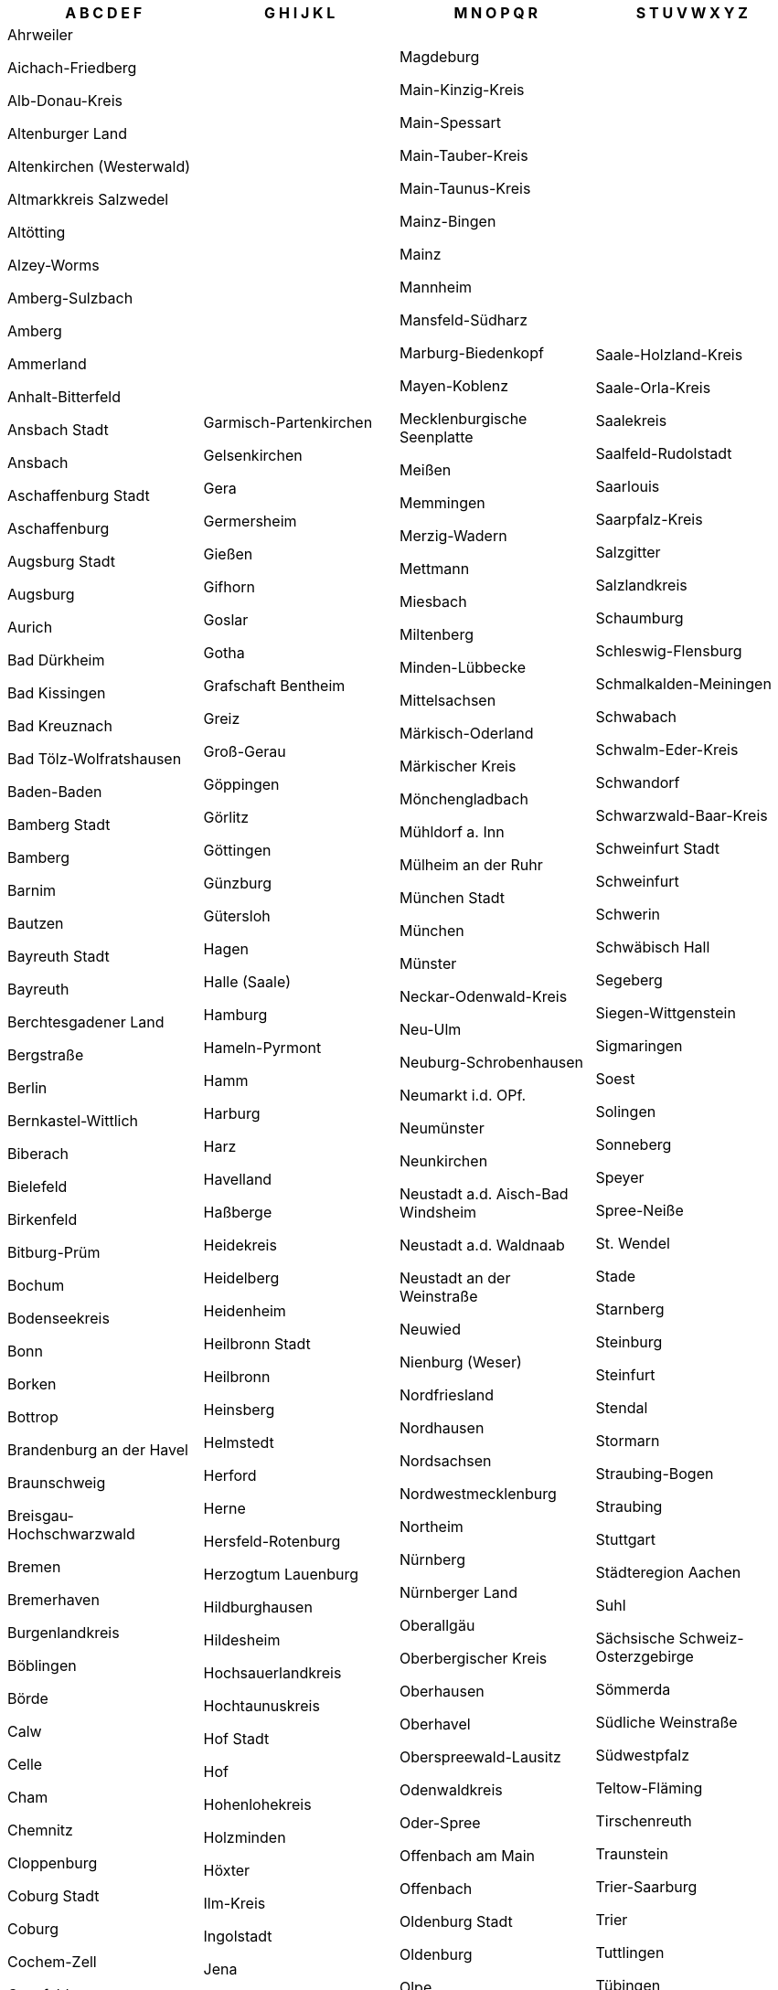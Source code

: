 [width="100%",options="header"]
|===
| A B C D E F | G H I J K L | M N O P Q R | S T U V W X Y Z

| Ahrweiler

Aichach-Friedberg

Alb-Donau-Kreis

Altenburger Land

Altenkirchen (Westerwald)

Altmarkkreis Salzwedel

Altötting

Alzey-Worms

Amberg-Sulzbach

Amberg

Ammerland

Anhalt-Bitterfeld

Ansbach Stadt

Ansbach

Aschaffenburg Stadt

Aschaffenburg

Augsburg Stadt

Augsburg

Aurich

Bad Dürkheim

Bad Kissingen

Bad Kreuznach

Bad Tölz-Wolfratshausen

Baden-Baden

Bamberg Stadt

Bamberg

Barnim

Bautzen

Bayreuth Stadt

Bayreuth

Berchtesgadener Land

Bergstraße

Berlin

Bernkastel-Wittlich

Biberach

Bielefeld

Birkenfeld

Bitburg-Prüm

Bochum

Bodenseekreis

Bonn

Borken

Bottrop

Brandenburg an der Havel

Braunschweig

Breisgau-Hochschwarzwald

Bremen

Bremerhaven

Burgenlandkreis

Böblingen

Börde

Calw

Celle

Cham

Chemnitz

Cloppenburg

Coburg Stadt

Coburg

Cochem-Zell

Coesfeld

Cottbus

Cuxhaven

Dachau

Dahme-Spreewald

Darmstadt-Dieburg

Darmstadt

Deggendorf

Delmenhorst

Dessau-Roßlau

Diepholz

Dillingen a.d. Donau

Dingolfing-Landau

Dithmarschen

Donau-Ries

Donnersbergkreis

Dortmund

Dresden

Duisburg

Düren

Düsseldorf

Ebersberg

Eichsfeld

Eichstätt

Eisenach

Elbe-Elster

Emden

Emmendingen

Emsland

Ennepe-Ruhr-Kreis

Enzkreis

Erding

Erfurt

Erlangen-Höchstadt

Erlangen

Erzgebirgskreis

Essen

Esslingen

Euskirchen

Flensburg

Forchheim

Frankenthal (Pfalz)

Frankfurt (Oder)

Frankfurt am Main

Freiburg im Breisgau

Freising

Freudenstadt

Freyung-Grafenau

Friesland

Fulda

Fürstenfeldbruck

Fürth Stadt

Fürth

| Garmisch-Partenkirchen

Gelsenkirchen

Gera

Germersheim

Gießen

Gifhorn

Goslar

Gotha

Grafschaft Bentheim

Greiz

Groß-Gerau

Göppingen

Görlitz

Göttingen

Günzburg

Gütersloh

Hagen

Halle (Saale)

Hamburg

Hameln-Pyrmont

Hamm

Harburg

Harz

Havelland

Haßberge

Heidekreis

Heidelberg

Heidenheim

Heilbronn Stadt

Heilbronn

Heinsberg

Helmstedt

Herford

Herne

Hersfeld-Rotenburg

Herzogtum Lauenburg

Hildburghausen

Hildesheim

Hochsauerlandkreis

Hochtaunuskreis

Hof Stadt

Hof

Hohenlohekreis

Holzminden

Höxter

Ilm-Kreis

Ingolstadt

Jena

Jerichower Land

Kaiserslautern Stadt

Kaiserslautern

Karlsruhe Stadt

Karlsruhe

Kassel Stadt

Kassel

Kaufbeuren

Kelheim

Kempten (Allgäu)

Kiel

Kitzingen

Kleve

Koblenz

Konstanz

Krefeld

Kronach

Kulmbach

Kusel

Kyffhäuserkreis

Köln

Lahn-Dill-Kreis

Landau in der Pfalz

Landsberg am Lech

Landshut Stadt

Landshut

Leer

Leipzig Stadt

Leipzig

Leverkusen

Lichtenfels

Limburg-Weilburg

Lindau (Bodensee)

Lippe

Ludwigsburg

Ludwigshafen am Rhein

Ludwigslust-Parchim

Lörrach

Lübeck

Lüchow-Dannenberg

Lüneburg

| Magdeburg

Main-Kinzig-Kreis

Main-Spessart

Main-Tauber-Kreis

Main-Taunus-Kreis

Mainz-Bingen

Mainz

Mannheim

Mansfeld-Südharz

Marburg-Biedenkopf

Mayen-Koblenz

Mecklenburgische Seenplatte

Meißen

Memmingen

Merzig-Wadern

Mettmann

Miesbach

Miltenberg

Minden-Lübbecke

Mittelsachsen

Märkisch-Oderland

Märkischer Kreis

Mönchengladbach

Mühldorf a. Inn

Mülheim an der Ruhr

München Stadt

München

Münster

Neckar-Odenwald-Kreis

Neu-Ulm

Neuburg-Schrobenhausen

Neumarkt i.d. OPf.

Neumünster

Neunkirchen

Neustadt a.d. Aisch-Bad Windsheim

Neustadt a.d. Waldnaab

Neustadt an der Weinstraße

Neuwied

Nienburg (Weser)

Nordfriesland

Nordhausen

Nordsachsen

Nordwestmecklenburg

Northeim

Nürnberg

Nürnberger Land

Oberallgäu

Oberbergischer Kreis

Oberhausen

Oberhavel

Oberspreewald-Lausitz

Odenwaldkreis

Oder-Spree

Offenbach am Main

Offenbach

Oldenburg Stadt

Oldenburg

Olpe

Ortenaukreis

Osnabrück Stadt

Osnabrück

Ostalbkreis

Ostallgäu

Osterholz

Osterode am Harz

Ostholstein

Ostprignitz-Ruppin

Paderborn

Passau Stadt

Passau

Peine

Pfaffenhofen a.d. Ilm

Pforzheim

Pinneberg

Pirmasens

Plön

Potsdam-Mittelmark

Potsdam

Prignitz

Rastatt

Ravensburg

Recklinghausen

Regen

Regensburg Stadt

Regensburg

Region Hannover

Regionalverband Saarbrücken

Rems-Murr-Kreis

Remscheid

Rendsburg-Eckernförde

Reutlingen

Rhein-Erft-Kreis

Rhein-Hunsrück-Kreis

Rhein-Kreis Neuss

Rhein-Lahn-Kreis

Rhein-Neckar-Kreis

Rhein-Pfalz-Kreis

Rhein-Sieg-Kreis

Rheingau-Taunus-Kreis

Rheinisch-Bergischer Kreis

Rhön-Grabfeld

Rosenheim Stadt

Rosenheim

Rostock Stadt

Rostock

Rotenburg (Wümme)

Roth

Rottal-Inn

Rottweil

| Saale-Holzland-Kreis

Saale-Orla-Kreis

Saalekreis

Saalfeld-Rudolstadt

Saarlouis

Saarpfalz-Kreis

Salzgitter

Salzlandkreis

Schaumburg

Schleswig-Flensburg

Schmalkalden-Meiningen

Schwabach

Schwalm-Eder-Kreis

Schwandorf

Schwarzwald-Baar-Kreis

Schweinfurt Stadt

Schweinfurt

Schwerin

Schwäbisch Hall

Segeberg

Siegen-Wittgenstein

Sigmaringen

Soest

Solingen

Sonneberg

Speyer

Spree-Neiße

St. Wendel

Stade

Starnberg

Steinburg

Steinfurt

Stendal

Stormarn

Straubing-Bogen

Straubing

Stuttgart

Städteregion Aachen

Suhl

Sächsische Schweiz-Osterzgebirge

Sömmerda

Südliche Weinstraße

Südwestpfalz

Teltow-Fläming

Tirschenreuth

Traunstein

Trier-Saarburg

Trier

Tuttlingen

Tübingen

Uckermark

Uelzen

Ulm

Unna

Unstrut-Hainich-Kreis

Unterallgäu

Vechta

Verden

Viersen

Vogelsbergkreis

Vogtlandkreis

Vorpommern-Greifswald

Vorpommern-Rügen

Vulkaneifel

Waldeck-Frankenberg

Waldshut

Warendorf

Wartburgkreis

Weiden i.d. OPf.

Weilheim-Schongau

Weimar

Weimarer Land

Weißenburg-Gunzenhausen

Werra-Meißner-Kreis

Wesel

Wesermarsch

Westerwaldkreis

Wetteraukreis

Wiesbaden

Wilhelmshaven

Wittenberg

Wittmund

Wolfenbüttel

Wolfsburg

Worms

Wunsiedel i. Fichtelgebirge

Wuppertal

Würzburg Stadt

Würzburg

Zollernalbkreis

Zweibrücken

Zwickau

|===
